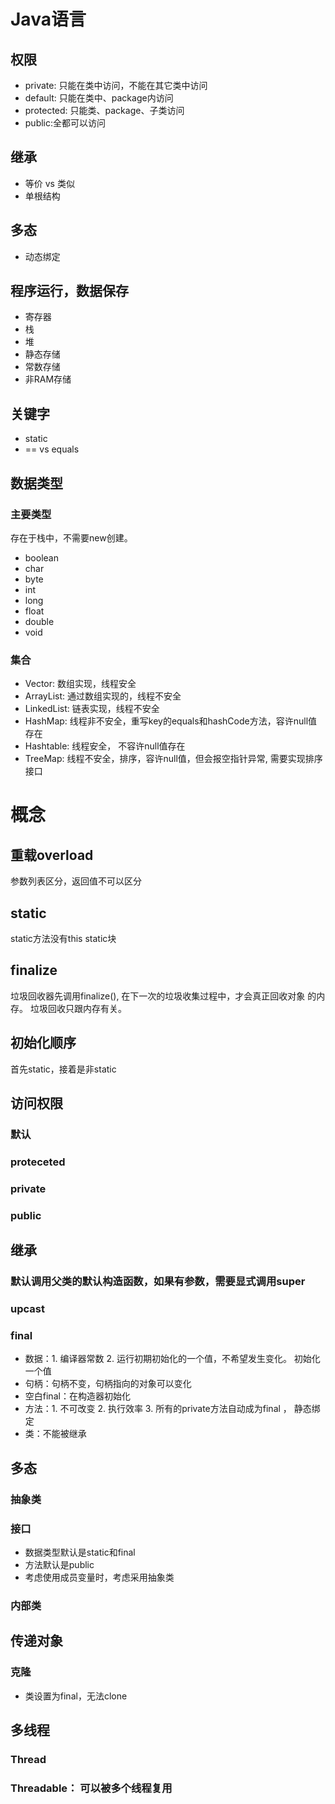 * Java语言 
** 权限
  + private: 只能在类中访问，不能在其它类中访问
  + default: 只能在类中、package内访问
  + protected: 只能类、package、子类访问
  + public:全都可以访问

** 继承
  + 等价 vs 类似
  + 单根结构
** 多态
  + 动态绑定

** 程序运行，数据保存
   + 寄存器
   + 栈
   + 堆
   + 静态存储
   + 常数存储
   + 非RAM存储
** 关键字
   + static
   + == vs equals

** 数据类型
*** 主要类型
   存在于栈中，不需要new创建。
   + boolean
   + char
   + byte
   + int
   + long
   + float
   + double
   + void
*** 集合
    + Vector: 数组实现，线程安全
    + ArrayList: 通过数组实现的，线程不安全
    + LinkedList: 链表实现，线程不安全
    + HashMap: 线程非不安全，重写key的equals和hashCode方法，容许null值存在
    + Hashtable: 线程安全， 不容许null值存在
    + TreeMap: 线程不安全，排序，容许null值，但会报空指针异常, 需要实现排序接口

* 概念
** 重载overload
   参数列表区分，返回值不可以区分
** static
   static方法没有this
   static块
** finalize
   垃圾回收器先调用finalize(), 在下一次的垃圾收集过程中，才会真正回收对象
的内存。
   垃圾回收只跟内存有关。
** 初始化顺序
   首先static，接着是非static

** 访问权限
*** 默认
*** proteceted
*** private
*** public
** 继承
*** 默认调用父类的默认构造函数，如果有参数，需要显式调用super
*** upcast
*** final
     + 数据：1. 编译器常数 2. 运行初期初始化的一个值，不希望发生变化。 初始化一个值
     + 句柄：句柄不变，句柄指向的对象可以变化
     + 空白final：在构造器初始化
     + 方法：1. 不可改变 2. 执行效率 3. 所有的private方法自动成为final ， 静态绑定
     + 类：不能被继承
** 多态 
*** 抽象类
*** 接口
    + 数据类型默认是static和final
    + 方法默认是public
    + 考虑使用成员变量时，考虑采用抽象类
*** 内部类
** 传递对象
*** 克隆
       + 类设置为final，无法clone
** 多线程
*** Thread
*** Threadable： 可以被多个线程复用

